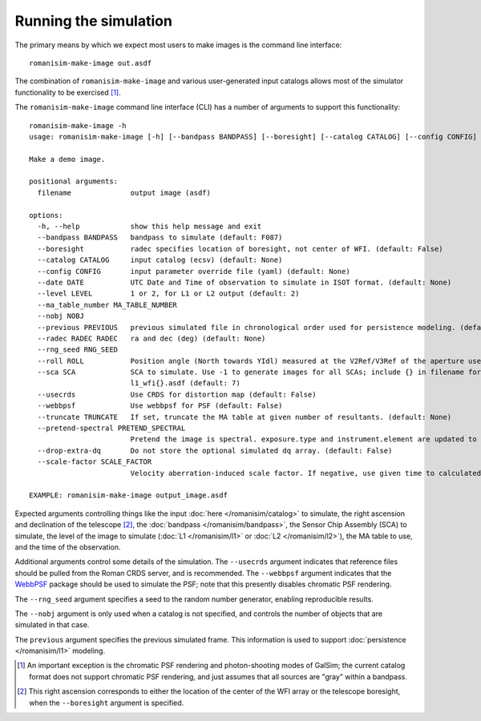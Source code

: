 Running the simulation
======================

The primary means by which we expect most users to make images is
the command line interface::

    romanisim-make-image out.asdf

The combination of ``romanisim-make-image`` and various user-generated
input catalogs allows most of the simulator functionality to be exercised [#chromatic]_.

.. highlight:: none

The ``romanisim-make-image`` command line interface (CLI) has a number of arguments to support
this functionality::

    romanisim-make-image -h
    usage: romanisim-make-image [-h] [--bandpass BANDPASS] [--boresight] [--catalog CATALOG] [--config CONFIG] [--date DATE] [--level LEVEL] [--ma_table_number MA_TABLE_NUMBER] [--nobj NOBJ] [--previous PREVIOUS] [--radec RADEC RADEC] [--rng_seed RNG_SEED] [--roll ROLL] [--sca SCA] [--usecrds] [--webbpsf] [--truncate TRUNCATE] [--pretend-spectral PRETEND_SPECTRAL] [--drop-extra-dq] [--scale-factor SCALE_FACTOR] filename

    Make a demo image.

    positional arguments:
      filename              output image (asdf)

    options:
      -h, --help            show this help message and exit
      --bandpass BANDPASS   bandpass to simulate (default: F087)
      --boresight           radec specifies location of boresight, not center of WFI. (default: False)
      --catalog CATALOG     input catalog (ecsv) (default: None)
      --config CONFIG       input parameter override file (yaml) (default: None)
      --date DATE           UTC Date and Time of observation to simulate in ISOT format. (default: None)
      --level LEVEL         1 or 2, for L1 or L2 output (default: 2)
      --ma_table_number MA_TABLE_NUMBER
      --nobj NOBJ
      --previous PREVIOUS   previous simulated file in chronological order used for persistence modeling. (default: None)
      --radec RADEC RADEC   ra and dec (deg) (default: None)
      --rng_seed RNG_SEED
      --roll ROLL           Position angle (North towards YIdl) measured at the V2Ref/V3Ref of the aperture used. (default: 0)
      --sca SCA             SCA to simulate. Use -1 to generate images for all SCAs; include {} in filename for this mode to indicate where the SCA number should be filled, e.g.
                            l1_wfi{}.asdf (default: 7)
      --usecrds             Use CRDS for distortion map (default: False)
      --webbpsf             Use webbpsf for PSF (default: False)
      --truncate TRUNCATE   If set, truncate the MA table at given number of resultants. (default: None)
      --pretend-spectral PRETEND_SPECTRAL
                            Pretend the image is spectral. exposure.type and instrument.element are updated to be grism / prism. (default: None)
      --drop-extra-dq       Do not store the optional simulated dq array. (default: False)
      --scale-factor SCALE_FACTOR
                            Velocity aberration-induced scale factor. If negative, use given time to calculated based on orbit ephemeris. (default: -1.0)

    EXAMPLE: romanisim-make-image output_image.asdf

Expected arguments controlling things like the input :doc:`here </romanisim/catalog>` to
simulate, the right ascension and declination of the telescope
[#boresight]_, the :doc:`bandpass </romanisim/bandpass>`, the Sensor
Chip Assembly (SCA) to
simulate, the level of the image to simulate (:doc:`L1 </romanisim/l1>`
or :doc:`L2 </romanisim/l2>`), the MA table to use, and the time of
the observation.

Additional arguments control some details of the simulation.  The
``--usecrds`` argument indicates that reference files should be pulled
from the Roman CRDS server, and is recommended.  The ``--webbpsf``
argument indicates that the `WebbPSF
<https://webbpsf.readthedocs.io>`_ package should be used to simulate
the PSF; note that this presently disables chromatic PSF rendering.

The ``--rng_seed`` argument specifies a seed to the random number
generator, enabling reproducible results.

The ``--nobj`` argument is only used when a catalog is not specified,
and controls the number of objects that are simulated in that case.

The ``previous`` argument specifies the previous simulated frame.
This information is used to support :doc:`persistence </romanisim/l1>`
modeling.

.. [#chromatic] An important exception is the chromatic PSF rendering and 
   photon-shooting modes of GalSim; the current catalog format does 
   not support chromatic PSF rendering, and just assumes that all 
   sources are "gray" within a bandpass. 

.. [#boresight] This right ascension corresponds to either the
		location of the center of the WFI array or the
		telescope boresight, when the ``--boresight`` argument
		is specified.
